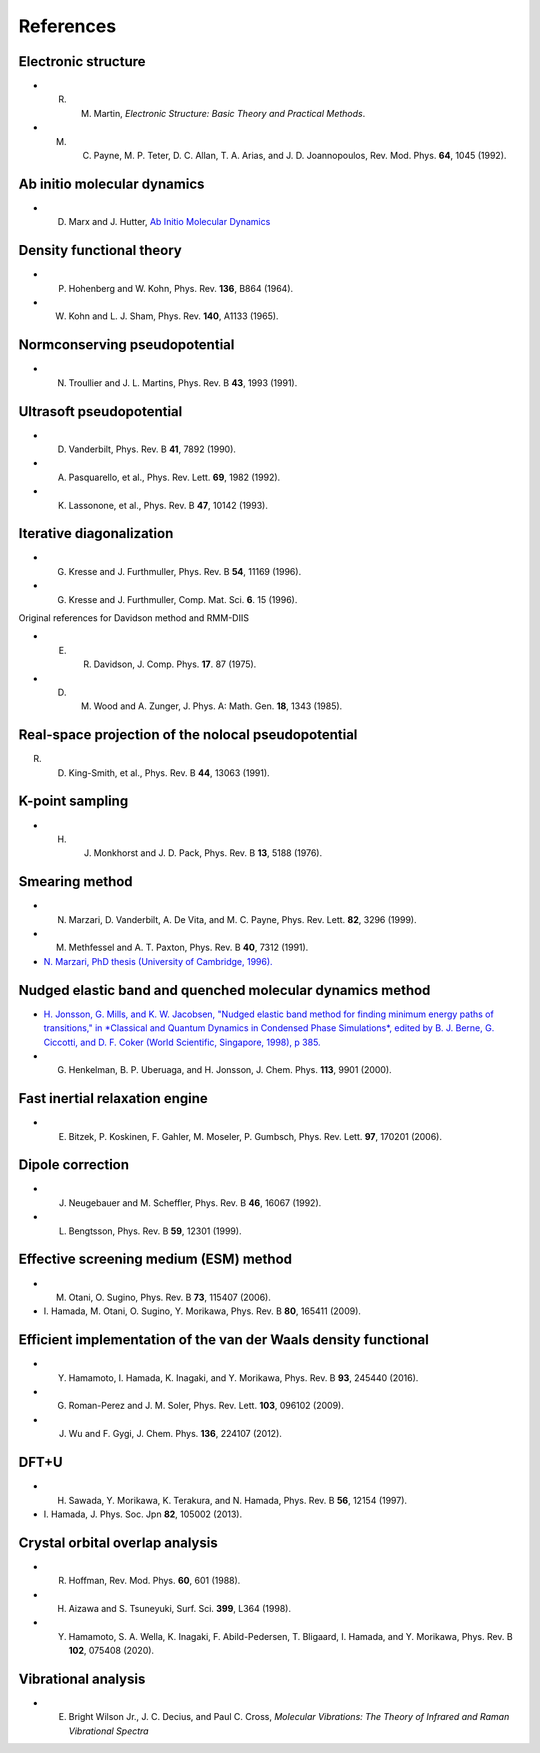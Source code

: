 ==========
References
==========

Electronic structure
--------------------
- R. M. Martin, *Electronic Structure: Basic Theory and Practical Methods*.
- M. C. Payne, M. P. Teter, D. C. Allan, T. A. Arias, and J. D. Joannopoulos, Rev. Mod. Phys. **64**, 1045 (1992).

Ab initio molecular dynamics
----------------------------
- D. Marx and J. Hutter, `Ab Initio Molecular Dynamics <https://doi.org/10.1017/CBO9780511609633>`_

Density functional theory
-------------------------
- P. Hohenberg and W. Kohn, Phys. Rev. **136**, B864 (1964).
- W. Kohn and L. J. Sham, Phys. Rev. **140**, A1133 (1965).

Normconserving pseudopotential
------------------------------
- N. Troullier and J. L. Martins, Phys. Rev. B **43**, 1993 (1991).

Ultrasoft pseudopotential
-------------------------
- D. Vanderbilt, Phys. Rev. B **41**, 7892 (1990).
- A. Pasquarello, et al., Phys. Rev. Lett. **69**, 1982 (1992).
- K. Lassonone, et al., Phys. Rev. B **47**, 10142 (1993).

Iterative diagonalization
-------------------------
- G. Kresse and J. Furthmuller, Phys. Rev. B **54**, 11169 (1996).
- G. Kresse and J. Furthmuller, Comp. Mat. Sci. **6**. 15 (1996).

Original references for Davidson method and RMM-DIIS

- E. R. Davidson, J. Comp. Phys. **17**. 87 (1975).
- D. M. Wood and A. Zunger, J. Phys. A: Math. Gen. **18**, 1343 (1985).

Real-space projection of the nolocal pseudopotential
----------------------------------------------------
R. D. King-Smith, et al., Phys. Rev. B **44**, 13063 (1991).

K-point sampling
----------------
- H. J. Monkhorst and J. D. Pack, Phys. Rev. B **13**, 5188 (1976).

Smearing method
---------------
- N. Marzari, D. Vanderbilt, A. De Vita, and M. C. Payne, Phys. Rev. Lett. **82**, 3296 (1999).
- M. Methfessel and A. T. Paxton, Phys. Rev. B **40**, 7312 (1991).
- `N. Marzari, PhD thesis (University of Cambridge, 1996). <http://theossrv1.epfl.ch/Main/Theses?action=download&upname=Marzari_thesis_1996.pdf>`_

Nudged elastic band and quenched molecular dynamics method
----------------------------------------------------------
- `H. Jonsson, G. Mills, and K. W. Jacobsen, "Nudged elastic band method for finding minimum energy paths of transitions," in *Classical and Quantum Dynamics in Condensed Phase Simulations*, edited by B. J. Berne, G. Ciccotti, and D. F. Coker (World Scientific, Singapore, 1998), p 385. <https://citeseerx.ist.psu.edu/viewdoc/download?doi=10.1.1.31.531&rep=rep1&type=pdf>`_
- G. Henkelman, B. P. Uberuaga, and H. Jonsson, J. Chem. Phys. **113**, 9901 (2000).

Fast inertial relaxation engine
-------------------------------
- E. Bitzek, P. Koskinen, F. Gahler, M. Moseler, P. Gumbsch, Phys. Rev. Lett. **97**, 170201 (2006).

Dipole correction
-----------------
- J. Neugebauer and M. Scheffler, Phys. Rev. B **46**, 16067 (1992).
- L. Bengtsson, Phys. Rev. B **59**, 12301 (1999).

Effective screening medium (ESM) method
---------------------------------------
- M. Otani, O. Sugino, Phys. Rev. B **73**, 115407 (2006).
- \I. Hamada, M. Otani, O. Sugino, Y. Morikawa, Phys. Rev. B **80**, 165411 (2009).

Efficient implementation of the van der Waals density functional
----------------------------------------------------------------
- Y. Hamamoto, I. Hamada, K. Inagaki, and Y. Morikawa, Phys. Rev. B **93**, 245440 (2016).
- G. Roman-Perez and J. M. Soler, Phys. Rev. Lett. **103**, 096102 (2009).
- J. Wu and F. Gygi, J. Chem. Phys. **136**, 224107 (2012).

DFT+U
-----
- H. Sawada, Y. Morikawa, K. Terakura, and N. Hamada, Phys. Rev. B **56**, 12154 (1997).
- \I. Hamada, J. Phys. Soc. Jpn **82**, 105002 (2013). 

Crystal orbital overlap analysis
--------------------------------
- R. Hoffman, Rev. Mod. Phys. **60**, 601 (1988).
- H. Aizawa and S. Tsuneyuki, Surf. Sci. **399**, L364 (1998).
- Y. Hamamoto, S. A. Wella, K. Inagaki, F. Abild-Pedersen, T. Bligaard, I. Hamada, and Y. Morikawa, Phys. Rev. B **102**, 075408 (2020).

Vibrational analysis
--------------------
- E. Bright Wilson Jr., J. C. Decius, and Paul C. Cross, *Molecular Vibrations: The Theory of Infrared and Raman Vibrational Spectra*
